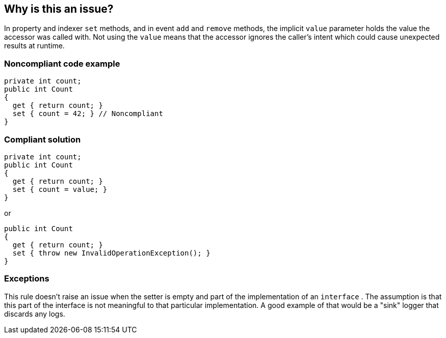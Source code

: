 == Why is this an issue?

In property and indexer ``++set++`` methods, and in event ``++add++`` and ``++remove++`` methods, the implicit ``++value++`` parameter holds the value the accessor was called with. Not using the ``++value++`` means that the accessor ignores the caller's intent which could cause unexpected results at runtime.


=== Noncompliant code example

[source,csharp]
----
private int count;
public int Count
{
  get { return count; }
  set { count = 42; } // Noncompliant 
}
----


=== Compliant solution

[source,csharp]
----
private int count;
public int Count
{
  get { return count; }
  set { count = value; }
}
----

or


[source,csharp]
----
public int Count
{
  get { return count; }
  set { throw new InvalidOperationException(); }
}
----


=== Exceptions

This rule doesn't raise an issue when the setter is empty and part of the implementation of an ``++interface++`` . The assumption is that this part of the interface is not meaningful to that particular implementation. A good example of that would be a "sink" logger that discards any logs.


ifdef::env-github,rspecator-view[]

'''
== Implementation Specification
(visible only on this page)

=== Message

Use the "value" parameter in this [property set|indexer set|event] accessor.


'''
== Comments And Links
(visible only on this page)

=== on 8 Jul 2015, 13:51:34 Ann Campbell wrote:
\[~tamas.vajk] 10min seems like a high remediation cost. Does that mean that the Compliant Solution I added is off-base?

=== on 20 Jul 2015, 11:59:05 Tamas Vajk wrote:
\[~ann.campbell.2] We can reduce the required time.

=== on 20 Jul 2015, 13:53:16 Ann Campbell wrote:
I halved it to 5min, [~tamas.vajk]

=== on 27 Jul 2015, 15:39:03 Ann Campbell wrote:
\[~dinesh.bolkensteyn] note that I've edited the first line. Your version, "a property and indexer ``++set++`` method" speaks of one, collective method for both a property and an indexer at one time.

=== on 27 Jul 2015, 15:44:58 Dinesh Bolkensteyn wrote:
thanks [~ann.campbell.2]

endif::env-github,rspecator-view[]
